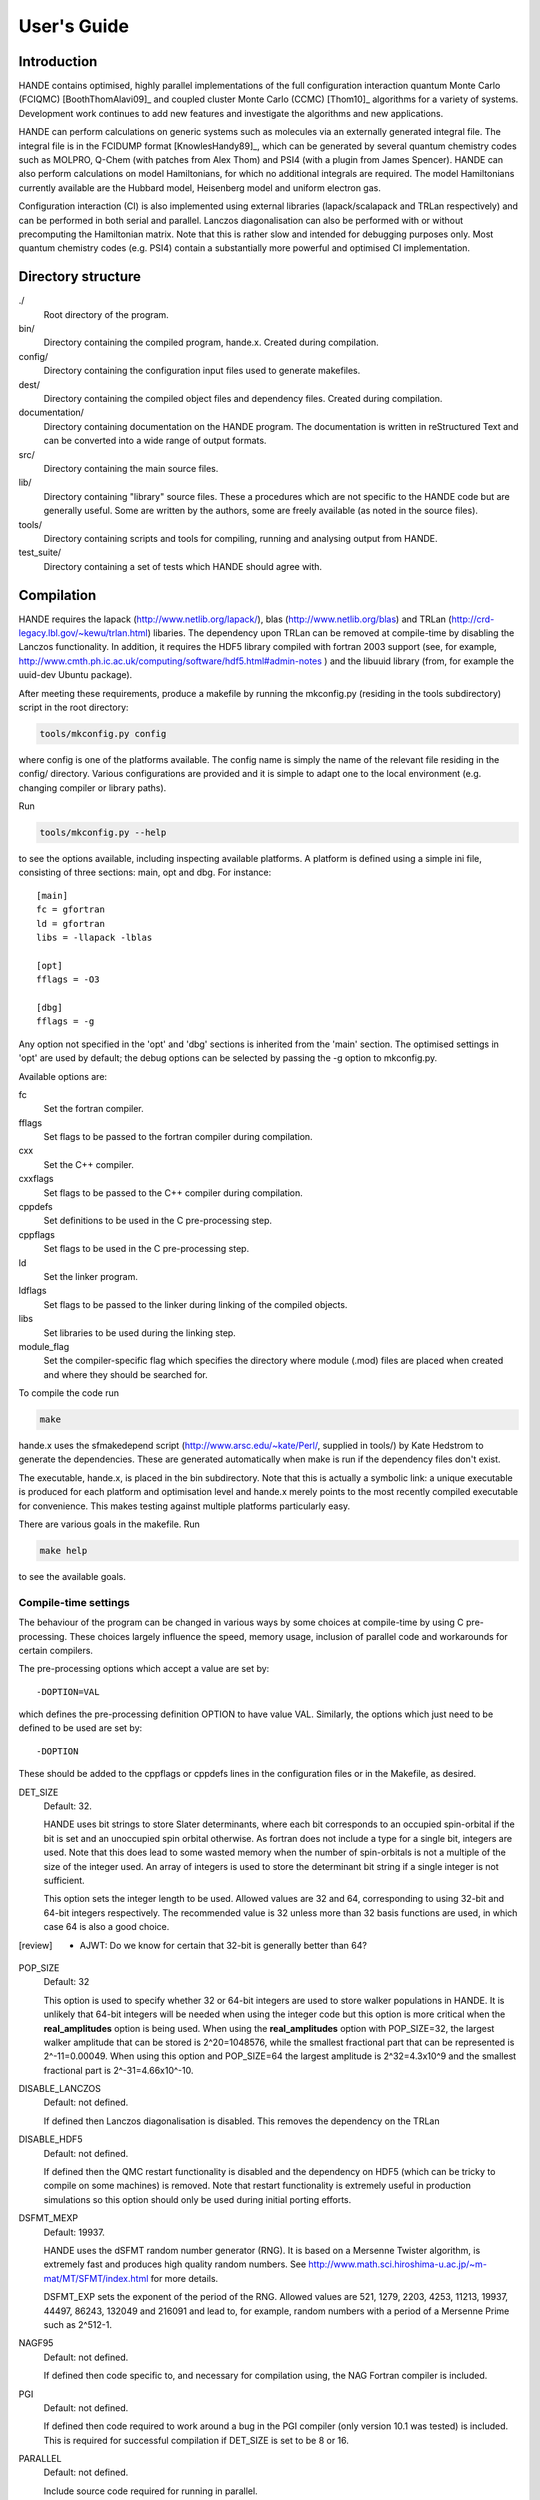 User's Guide
============

Introduction
------------

HANDE contains optimised, highly parallel implementations of the full configuration
interaction quantum Monte Carlo (FCIQMC) [BoothThomAlavi09]_ and coupled cluster
Monte Carlo (CCMC) [Thom10]_ algorithms for a variety of systems.  Development work
continues to add new features and investigate the algorithms and new applications.

HANDE can perform calculations on generic systems such as molecules via an externally
generated integral file. The integral file is in the FCIDUMP format
[KnowlesHandy89]_, which can be generated by several quantum chemistry codes such as
MOLPRO, Q-Chem (with patches from Alex Thom) and PSI4 (with a plugin from James
Spencer).  HANDE can also perform calculations on model Hamiltonians, for which no
additional integrals are required.  The model Hamiltonians currently available are the
Hubbard model, Heisenberg model and uniform electron gas.

Configuration interaction (CI) is also implemented using external libraries
(lapack/scalapack and TRLan respectively) and can be performed in both serial and
parallel.  Lanczos diagonalisation can also be performed with or without precomputing the
Hamiltonian matrix.  Note that this is rather slow and intended for debugging purposes
only.  Most quantum chemistry codes (e.g. PSI4) contain a substantially more powerful and
optimised CI implementation.

Directory structure
--------------------

./
    Root directory of the program.
bin/
  Directory containing the compiled program, hande.x.  Created during
  compilation.
config/
  Directory containing the configuration input files used to generate makefiles.
dest/
  Directory containing the compiled object files and dependency files.  Created
  during compilation.
documentation/
   Directory containing documentation on the HANDE program.  The
   documentation is written in reStructured Text and can be converted
   into a wide range of output formats.
src/
    Directory containing the main source files.
lib/
   Directory containing "library" source files.  These a procedures which are
   not specific to the HANDE code but are generally useful.  Some are written
   by the authors, some are freely available (as noted in the source files).
tools/
    Directory containing scripts and tools for compiling, running and analysing
    output from HANDE.
test_suite/
    Directory containing a set of tests which HANDE should agree with.

Compilation
-----------

HANDE requires the lapack (http://www.netlib.org/lapack/), blas
(http://www.netlib.org/blas) and TRLan
(http://crd-legacy.lbl.gov/~kewu/trlan.html) libaries.  The dependency upon TRLan
can be removed at compile-time by disabling the Lanczos functionality.
In addition, it requires the HDF5 library compiled with fortran 2003 support (see,
for example, http://www.cmth.ph.ic.ac.uk/computing/software/hdf5.html#admin-notes )
and the libuuid library (from, for example the uuid-dev Ubuntu package).


After meeting these requirements, produce a makefile by running the mkconfig.py
(residing in the tools subdirectory) script in the root directory:

.. code-block:: bash

    tools/mkconfig.py config

where config is one of the platforms available.  The config name is simply the
name of the relevant file residing in the config/ directory.  Various configurations
are provided and it is simple to adapt one to the local environment (e.g. changing
compiler or library paths).

Run

.. code-block:: bash

    tools/mkconfig.py --help

to see the options available, including inspecting available platforms.
A platform is defined using a simple ini file, consisting of three sections:
main, opt and dbg.  For instance::

    [main]
    fc = gfortran
    ld = gfortran
    libs = -llapack -lblas

    [opt]
    fflags = -O3

    [dbg]
    fflags = -g

Any option not specified in the 'opt' and 'dbg' sections is inherited from the
'main' section.  The optimised settings in 'opt' are used by default; the debug
options can be selected by passing the -g option to mkconfig.py.

Available options are:

fc
    Set the fortran compiler.
fflags
    Set flags to be passed to the fortran compiler during compilation.
cxx
    Set the C++ compiler.
cxxflags
    Set flags to be passed to the C++ compiler during compilation.
cppdefs
    Set definitions to be used in the C pre-processing step.
cppflags
    Set flags to be used in the C pre-processing step.
ld
    Set the linker program.
ldflags
    Set flags to be passed to the linker during linking of the compiled objects.
libs
    Set libraries to be used during the linking step.
module_flag
    Set the compiler-specific flag which specifies the directory where module
    (.mod) files are placed when created and where they should be searched for.

To compile the code run 

.. code-block:: bash

    make
    
hande.x uses the sfmakedepend script (http://www.arsc.edu/~kate/Perl/,
supplied in tools/) by Kate Hedstrom to generate the dependencies.  These are
generated automatically when make is run if the dependency files don't exist.

The executable, hande.x, is placed in the bin subdirectory.  Note that this is
actually a symbolic link: a unique executable is produced for each platform and
optimisation level and hande.x merely points to the most recently compiled executable
for convenience.  This makes testing against multiple platforms particularly easy.

There are various goals in the makefile.  Run

.. code-block:: bash

    make help

to see the available goals.

Compile-time settings
^^^^^^^^^^^^^^^^^^^^^

The behaviour of the program can be changed in various ways by some choices at
compile-time by using C pre-processing.  These choices largely influence the
speed, memory usage, inclusion of parallel code and workarounds for certain
compilers.

The pre-processing options which accept a value are set by::

    -DOPTION=VAL

which defines the pre-processing definition OPTION to have value VAL.
Similarly, the options which just need to be defined to be used are set by::

    -DOPTION

These should be added to the cppflags or cppdefs lines in the configuration
files or in the Makefile, as desired.

DET_SIZE
    Default: 32.

    HANDE uses bit strings to store Slater determinants, where each bit
    corresponds to an occupied spin-orbital if the bit is set and an unoccupied
    spin orbital otherwise.  As fortran does not include a type for a single
    bit, integers are used.  Note that this does lead to some wasted memory when
    the number of spin-orbitals is not a multiple of the size of the integer used.
    An array of integers is used to store the determinant bit string if
    a single integer is not sufficient.

    This option sets the integer length to be used.  Allowed values are 32 and
    64, corresponding to using 32-bit and 64-bit integers respectively.  The
    recommended value is 32 unless more than 32 basis functions are used, in
    which case 64 is also a good choice.
.. [review] - AJWT: Do we know for certain that 32-bit is generally better than 64?   
POP_SIZE
    Default: 32

    This option is used to specify whether 32 or 64-bit integers are used to
    store walker populations in HANDE. It is unlikely that 64-bit integers will
    be needed when using the integer code but this option is more critical
    when the **real_amplitudes** option is being used. When using the
    **real_amplitudes** option with POP_SIZE=32, the largest walker amplitude
    that can be stored is 2^20=1048576, while the smallest fractional part that
    can be represented is 2^-11=0.00049. When using this option and POP_SIZE=64
    the largest amplitude is 2^32=4.3x10^9 and the smallest fractional part
    is 2^-31=4.66x10^-10.
DISABLE_LANCZOS
    Default: not defined.

    If defined then Lanczos diagonalisation is disabled.  This removes the dependency on the TRLan
DISABLE_HDF5
    Default: not defined.

    If defined then the QMC restart functionality is disabled and the dependency on HDF5
    (which can be tricky to compile on some machines) is removed.  Note that restart
    functionality is extremely useful in production simulations so this option should
    only be used during initial porting efforts.
DSFMT_MEXP 
    Default: 19937.

    HANDE uses the dSFMT random number generator (RNG).  It is based on
    a Mersenne Twister algorithm, is extremely fast and produces high quality
    random numbers.  See http://www.math.sci.hiroshima-u.ac.jp/~m-mat/MT/SFMT/index.html 
    for more details. 

    DSFMT_EXP sets the exponent of the period of the RNG.  Allowed values are
    521, 1279, 2203, 4253, 11213, 19937, 44497, 86243,
    132049 and 216091 and lead to, for example, random numbers with a period of
    a Mersenne Prime such as 2^512-1.
NAGF95  
    Default: not defined.

    If defined then code specific to, and necessary for compilation using, the
    NAG Fortran compiler is included.
PGI  
    Default: not defined.

    If defined then code required to work around a bug in the PGI compiler (only 
    version 10.1 was tested) is included.  This is required for successful
    compilation if DET_SIZE is set to be 8 or 16.
PARALLEL  
    Default: not defined.

    Include source code required for running in parallel.
SINGLE_PRECISION  
    Default: not defined.

    Set the precision (where possible) to be single precision.  The default is
    double precision.  This is faster, but (of course) can change results
    significantly.  Use with care.

Usage
-----

.. code-block:: bash

    hande.x [input_filename]

If no input filename is provided then the input options are read from STDIN.
Note that this feature is not guaranteed to work when run in parallel!

Output is sent to STDOUT and can be redirected as desired.

hande.x only performs i/o operations on the root processor when run on
multiple processors.

Running tests
-------------

The tests are run using the ``testcode`` package (https://github.com/jsspencer/testcode).  testcode can be run from the test_suite subdirectory:

.. code-block:: bash

    testcode.py

Note that the default set of tests are serial only.  The entire test suite is
run every night using buildbot (http://www.cmth.ph.ic.ac.uk/buildbot/hande/).

Selected data from the HANDE output is compared to known 'good' results
('benchmarks').  The python script which extracts this data uses the pandas
module and, unfortunately, importing pandas is actually the time-consuming step
in the data analysis.  To help alleviate this, the data extraction script, can
be run in a server-client mode.  The server can be launched using:

.. code-block:: bash

    tools/tests/extract_test_data.py --socket &

If a server (on the default port) is running, the data extraction script used
by testcode will automatically use it, greatly speeding up the data analysis
step.

testcode is quite flexible and it's easy to run subsets of tests, check against
different benchmarks, compare previously run tests, run tests concurrently for
speed, etc.  Please see the testcode documentation for more details.

.. note::

    For algorithmic reasons, certain compilation options (principally POP_SIZE
    and DET_SIZE and processor/thread count) result in different Markov chains
    and hence different exact results (but same results on average).  The tests
    should therefore be run using the same compilatition options and the same
    parallel distribution as was used for the benchmarks.  The latter for MPI
    parallelisation is done automatically by testcode.  Separate tests exist
    for both POP_SIZE=32 and POP_SIZE=64.

    Currently there are no QMC tests suitable for OpenMP parallelisation due to
    difficulties with making the scheduler behave deterministically without
    affecting performance of production simulations.

Analysing FCIQMC and iFCIQMC calculations
-----------------------------------------

FCIQMC and iFCIQMC calculations print out data from a block of iterations (a
'report loop'), the length of which is controlled by the **mc_cycles** input
option.  Care should be taken analysing this data and, in particular, producing
accurate estimates of the errors in the means of the energy estimators.

Users are encouraged to read the notes in
documentation/theory/projected_energy/proje.tex.  As the psip distribution at
one iteration is not independent from the distribution at the previous
iteration, the energy at each iteration is not independent.  This correlation in
the data needs to be taken into account when estimating standard errors.
A simple and effective way of doing this is to use a blocking analysis
[FlyvbjergPetersen89]_.

Each report loop prints out the following data:

iterations
    The number of completed iterations.
Instant shift
    The value of the shift (growth estimator, in DMC language) based upon the
    current psip distribution.
Av. shift
    The running average of the shift.  This is accumulated from the first
    iteration that the shift is allowed to vary within the current calculation
    (i.e. it is not preserved when a calculation is restarted).  As such, it
    does not exclude an equilibration period and is not always a good estimate
    of the true mean as a result.  
\sum H_0j Nj
    The numerator of the projected energy summed over the iterations in the
    report loop; the sum over the determinants connected to the reference
    determinant multiplied by the psip population on the determinant, in term
    summed over iterations in the report loop.
Av. Proj. E
    The running average of the projected energy.  This is accumulated from the 
    start of the current calculation (i.e. it is not preserved when
    a calculation is restarted).  As such, it does not exclude an
    equilibration period and is not always a good estimate of the true mean as
    a result.

    Note that the numerator and denominator are accumulated separately and the
    ratio printed out to avoid a bias caused by the ratio of means being
    different from the mean of a ratio.
# D0
    The denominator of the projected energy summed over the iterations in the
    report loop; the psip population on the reference determinant summed over
    the iterations in the report loop.
# particles
    The total psip population at the end of the report loop.
R_spawn
    The average rate of spawning for each iteration in the report loop; the
    fraction of spawning attempts which were successful.
time
    The average time each iteration took between report loops.

Note that no data is lost when quantities are summed over report loops, as the
correlation length in the data is substantially longer than the length of the
report loop (typically 20 iterations).

The running averages of the shift and projected energy can be reset using the
**zero_means** option with :ref:`FCIQMC.COMM`.  However, it should be
emphasised that the best estimates of the energy and associated standard error
are obtained via re-blocking the data as a post-processing step.  Often the
averaged values printed out are only adequate for (at best) monitoring
convergence and stability.  The reblock_hande.py script (in the tools subdirectory)
does this.  Run

.. code-block:: bash

    reblock_hande.py --help

to see the available options.  Estimates for the shift and projected energy are
typically obtained using

.. code-block:: bash

    reblock_hande.py --start N out

respectively, where N is the iteration from which data should be blocked (i.e.
after the calculation has equilibrated) and out is the file to which the
calculation output was saved.

Note that reblock_hande.py can accept multiple output files for the case when
a calculation is restarted.  More complicated analysis can be performed in python by
using the pyhande library (which reblock_hande is a simple wrapper around).

Input options
-------------

Input options are case insensitive and can be given in any order.  A new line
is required for each keyword.  Keywords are given in **bold** text.  Items
following a keyword that are in *italics* are given as input values to that
keyword.  Optional arguments are enclosed in square brackets.

With the exception of the **lattice** keyword, all values associated with
a specific keyword should appear on the same line as that keyword.

Items enclosed in parentheses are treated as comments.  All input options are
echoed in the output and so comments allow for notes on the calculation to be
made in the input which are then automatically included in the output.

The current input options allow the formulation of the Hubbard model, the
system parameters and the nature of the calculation to be given.

System type
^^^^^^^^^^^

These options select the type of system to use.

**hubbard_k**
    Default system type.

    Use the momentum space formulation of the Hubbard model.  Slater
    determinants are formed in the basis of Bloch functions :math:`\psi_k`:

    .. math::

        \psi_k(r) = e^{ik.r} \sum_i \phi_i(r)

    where :math:`\phi_i(r)` is the basis function centred on site :math:`i`.
**hubbard_momentum**
    Synonym for **hubbard_k**. 
**hubbard_real**
    Use the real space formulation of the Hubbard model.  Slater determinants
    are formed from the basis functions, :math:`\phi_i`, which are each centred
    on a lattice site.  Periodic boundary conditions are imposed through the
    kinetic 'hopping' term in the Hamiltonian.
**heisenberg**
    Run the Heisenberg model.
    This is for a lattice of spin 1/2 particles with or without periodic
    boundary conditions imposed. The model definition in HANDE is

    .. math::

        \hat{H} = -J \sum_{\langle i,j \rangle} \hat{\boldsymbol{S}}_i \cdot \hat{\boldsymbol{S}}_j

    It is also possible to add a magnetic field term,

    .. math::

        \hat{H} = -J \sum_{\langle i,j \rangle} \hat{\boldsymbol{S}}_i \cdot \hat{\boldsymbol{S}}_j - h_z \sum_i \hat{S}_{iz},

    or a staggered magnetic field term,

    .. math::

        \hat{H} = -J \sum_{\langle i,j \rangle} \hat{\boldsymbol{S}}_i \cdot \hat{\boldsymbol{S}}_j - h_z' \sum_i \hat{S}_{iz}^{\xi},

    where :math:`h_z` and :math:`h_z'` denote the magnetic field strength and
    staggered magnetic field strength, respectively, and :math:`\xi`
    is equal to +1 for sites on sublattice 1 and is equal to -1 for sites on
    sublattice 2. :math:`h_z` and :math:`h_z'` are set using the
    **magnetic_field** and **staggered_magnetic_field** options.
    
    Warning: for efficiency reasons it is assumed that the smallest dimension
    lattice vector is greater than 2 if periodic boundary conditions are used.
**ueg**
    Perform calculation on the uniform electron gas.

    .. note::

        Currently only exact diagonalisation methods are implemented for the UEG.
        QMC methods require excitation generators to be written.

System
^^^^^^

These options describe the system which is to be investigated.

**electrons** *nel*
    Integer.

    Required for systems other than the Heisenberg model.

    Set the number of electrons in the system to be *nel*.
**lattice** *lattice vectors*
    Integer matrix.

    Required.

    Set the lattice vectors (and as a result the dimensionality) of the system.
    The lines immediately after **lattice** are assumed to be the :math:`n
    \times n` matrix containing the lattice vectors of the crystal cell (i.e.
    one lattice vector per line).  1D, 2D and 3D systems can be specified using
    vectors of the appropriate dimensionality.

    
**nel** *nel*
    Synonym for **electrons**.
**T** *t*
    Real.

    Default: 1.

    Set the kinetic term in the Hubbard Hamiltonian to be *t*, i.e. the kinetic operator (in a local/real-space orbital basis) is:

    .. math::

        \hat{T} = -t \sum_{i,j,\sigma} a_{i\sigma}^{\dag} a_{j\sigma}.

**U** *U*
    Real.

    Default: 1.

    Set the Coulomb term in the Hubbard Hamiltonian to be *U*, i.e. the Coulomb operator (in a local/real-space orbital basis) is:

    .. math::

        \hat{U} = U \sum_i n_{i\uparrow} n_{i\downarrow}.

**J** *J*
    Real.
    
    Default: 1.
    
    Set the coupling constant for the Heisenberg model, as defined by

    .. math::

        \hat{H} = -J \sum_{\langle i,j \rangle} \hat{\boldsymbol{S}}_i \cdot \hat{\boldsymbol{S}}_j

**magnetic_field** *h_z*
    Real.
    
    Default: 0.
    
    Set the uniform external field for the Heisenberg model. The z direction is
    defined to be in the same direction as the external field. The spins in the
    basis functions point in this direction.

    The Hamiltonian for the simulation will be

    .. math::

        \hat{H} = -J \sum_{\langle i,j \rangle} \hat{\boldsymbol{S}}_i \cdot \hat{\boldsymbol{S}}_j - h_z \sum_i \hat{S}_{iz},

    where :math:`h_z` is equal to *h_z*.
**staggered_magnetic_field** *hs_z*
    Real.

    Default: 0.

    Set a staggered magnetic field for the Heisenberg model.

    The Hamiltonian for the simulation will be

    .. math::

        \hat{H} = -J \sum_{\langle i,j \rangle} \hat{\boldsymbol{S}}_i \cdot \hat{\boldsymbol{S}}_j - h_z' \sum_i \hat{S}_{iz}^{\xi},

    where :math:`h_z'` is equal to *hs_z* and where :math:`\xi` is equal to +1 for
    sites on sublattice 1 and is equal to -1 for sites on sublattice 2.

    Only valid for bipartite lattices.  Currently only one of **magnetic_field**
    and **staggered_magnetic_field** can be non-zero.
**twist** *t1 [t2 [t3]]*
    Real.

    Default: 0.0.

    Apply a twist to the wavevector grid.  The twist is an *ndim*-dimensional
    vector in units of :math:`2\pi`.  The twist angle should be within the
    first Brillouin zone, and hence the components should be between -0.5 and
    +0.5.

    Applicable only in the momentum space formulation of the Hubbard model.

**finite_cluster**
    The default behaviour for hande.x is to work on an infinite lattice
    contructed out of repeating the user-specified unit cell. If finite_cluster
    is specified then Hubbard will only work on the single unit cell and *not*
    the periodic continuation which would give us a lattice.

    Applicable only in the real-space formulation of the Hubbard model and
    Heisenberg model, otherwise the user is notified and the keyword is
    ignored.
**separate_strings**
    Use separate bit strings to represent the alpha and beta spin-orbitals in
    a given Slater determinant.  The default behaviour is for the alpha and beta
    orbitals to be interleaved in the bit string.  This option should not
    change the FCI result, but might improve the efficiency of the FCIQMC
    algorithm.

    Applicable only in the real-space formulation of the Hubbard model,
    otherwise the user is notified and the keyword is ignored.
    
**triangular_lattice**
    When using a rectangular lattice, this option will add extra bonds to the
    lattice so that, in terms of the connectivity of the various sites, the
    lattice will be identical to a triangular lattice. It will have the same
    smallest energy eigenvalue as the equivalent the triangular lattice.
    
    Periodic boundary conditions may only be applied to bipartite lattices.

UEG Systems
^^^^^^^^^^^

These options are only relevant for calculations on the uniform electron gas.

**2D**
    Perform calculation on the 2D UEG.
**3D**
    Perform calculation on the 3D UEG.
**density** *rs*
    Real.

    Default: 1.

    Set the density, :math:`r_s`, of the UEG to be *rs*.
**ecutoff** *emax*
    Real.

    Default: 3.

    Set the maximum kinetic energy of the orbitals included in the basis set.

    Note that this is in scaled units of :math:`(2\pi/L)^2`, where :math:`L` is the
    dimension of simulation cell defined by *nel* and *rs* and is compared to
    the kinetic energy of each plane-wave without the twist angle included.  In
    this way **ecutoff** can be kept constant when **twist** is varied and the
    basis set used will remain consistent.
**rs** *rs*
    Synonym for **density**.

Algorithm options
^^^^^^^^^^^^^^^^^

The following are modes which can be used on top of some of the calculation
types below. They are turned off by default.

**real_amplitudes**
    Allow walker amplitudes to have a non-zero fractional part.

    This will often significantly reduce the stochastic noise in the various
    Monte Carlo estimates. One should consider setting the pre-processor option
    POP_SIZE=64 when using this option as this allows a greater range of
    amplitudes to be encoded.

    This option is only implemented with the **fciqmc** and **dmqmc** options
    currently.
**spawn_cutoff** *cutoff*
    Real.

    Default when using **real_amplitudes**: 0.01.
    Default otherwise: 0.0.

    Set the minimum absolute value for the amplitude of a spawning event. If a
    smaller spawn occurs then its amplitude will probabilistically be rounded up
    to *cutoff* or down to zero in an unbiased manner.

    This parameter is relevant when using the **real_amplitudes** option. When
    not using the **real_amplitudes** option, all spawning occurs in multiples
    of 1.
**semi_stoch_high_pop** *space_size*
    Perform a semi-stochastic calculation. The deterministic space is created
    by choosing the *space_size* most populated determinants in the simulation.
    If there are less than *space_size* determinants in the simulation then all
    determinants will be used in the deterministic space.

    If the **semi_stoch_iteration** option is used then this option will use
    the walker configuration at the specified iteration, else the deterministic
    space will be created using the determinants present before the start of
    the first iteration. Therefore, one should only use this option in
    conjuction with the **restart** option or with the **semi_stoch_iteration**
    option.

    This option is only implemented with the **fciqmc** method.

    If this option is used then the **real_amplitudes** option will be turned on
    automatically.
**semi_stoch_iteration** *iter*
    Turn the semi-stochastic algorithm on at iteration number *iter*.

Calculation type
^^^^^^^^^^^^^^^^

The following options select which kind of calculation(s) are performed on the
chosen system.  If no calculation type is given, then only the calculation
initialisation (mainly the enumeration of the basis) is performed.

Note that multiple calculations can be specified within a single input, but are performed in a set order.  Specifying **fciqmc** and **ifciqmc** is unlikely to work though!

**exact**
    Perform a full diagonalisation of the Hamiltonian matrix.
**fci**
    Synonym for **exact**.
**simple_fciqmc**
    Perform an FCIQMC calculation using an extremely simple (but wasteful, in
    terms of CPU and memory resources) algorithm.  This should be used for testing only.
**fciqmc**
    Perform an FCIQMC calculation [BoothThomAlavi09]_.
**dmqmc**
    Perform a Density Matrix Quantum Monte Carlo (DMQMC) calculation.
**ifciqmc**
    Perform an initiator-FCIQMC calculation [ClelandBoothAlavi10]_.
**ct_fciqmc**
    Perform a continuous-time FCIQMC calculation.
**lanczos**
    Perform a Lanczos diagonalisation of the Hamiltonian matrix.
**lanczos_direct**
    Perform a Lanczos diagonalisation of the Hamiltonian matrix but calculate
    the required Hamiltonian matrix elements on the fly rather than
    pre-computing the entire Hamiltonian matrix (as is done with **lanczos**).
    This is slower but requires much less memory.  This is currently only
    implemented in serial.
**estimate_hilbert_space** *ncycles*
    Integer.

    Estimate the size of the Hilbert space within the desired symmetry block of
    the Hamiltonian by performing *ncycles* cycles of a Monte Carlo algorithm.
    The overall spin must be set using **ms**.  Currently symmetry is only
    available for the momentum formulation of the Hubbard model.  The symmetry block
    can be selected by specifying a reference determinant.
**folded_spectrum**
    Perform a folded spectrum (FSFCIQMC) calculation. This involves mapping the
    Hamiltonian :math:`H \rightarrow (H-\varepsilon)^2`. This will compute the excited
    state closest to :math:`\varepsilon`.

    For the real space formulation of the Hubbard model and the Heisenberg
    model, the exact size of the space (at least to the first 8 significant
    figures) is found by simple combinatorics.

Calculation options: symmetry options
^^^^^^^^^^^^^^^^^^^^^^^^^^^^^^^^^^^^^

FCI calculations consider the full Hamiltonian matrix.  This is automatically
constructed in a block diagonal form via the use of symmetry, allowing for the
Hamiltonian matrix to be considered a block at a time.  This results in
a substantial reduction in CPU and memory demands.  The default behaviour is to
diagonalise all blocks of the Hamiltonian matrix but this can be controlled by
the following options.

In contrast, an FCIQMC calculation can only consider a single block of the
Hamiltonian matrix.  The spin polarisation must be specified and the symmetry
of the determinant is currently hard-coded.

**ms** *ms*
    Integer.

    Diagonalise only blocks containing determinants with the specified value of Ms,
    in units of electron spin (i.e. 1/2).
    
    For the Heisenberg model, ms is applied in a similar manner. Here, each site is
    either spin up or spin down, so ms = #spins_up - #spins_down, the total spin
    in the block considered.
**symmetry** *isym*
    Integer.
    
    This does not apply to the Heisenberg model

    For the momentum space formulation:  Diagonalise only blocks
    containing determinants of the same symmetry as the specified symmetry
    block *isym*.  *isym* refers to a wavevector label (as given in the
    output).  To see the symmetry labels for a specific crystal cell, run the
    calculation without any calculation type specified.  The :math:`\Gamma`
    wavevector is always given by *isym*:math:`=1` if *t* is positive and by
    the number of sites in the cell if *t* is negative.

    For point group symmetries in molecular systems:
        This specifies the symmetry of the wavefunction, and is zero-based,
    with 0 being the totally symmetric irrep.  The other symmetries correspond
    to those from the FCIDUMP (after subtracting 1 from the index).

    If the FCIDUMP contains Lz symmetry, this is also used, but cannot currently
    be specified, so the Lz=0 sector is chosen by default.
**sym** *isym*
    Synonym for **symmetry**.

**lz**
    Specify if Lz symmetry is to be used.  Currently can only look at the Lz=0 block.
    For more information see the **Lz Symmetry** section.
Calculation options: diagonalisation options
^^^^^^^^^^^^^^^^^^^^^^^^^^^^^^^^^^^^^^^^^^^^

These options are only valid when a diagonalisation (either full or Lanczos)
calculation is performed.  The eigenvectors are only calculated if required (i.e.
**print_fci_wfn** or **analyse_fci_wfn** is positive), as doing so is much slower.

**print_fci_wfn** *nwfn* *wfn_file*
    Optional integer, default: -1.  Optional string, default: FCI_WFN.

    Print out the first *nwfn* FCI wavefunctions from each spin and symmetry block.
    If nwfn is negative (default) then all wavefunctions are printed out.  The
    wavefunctions are printed to *wfn_file* (defaults to FCI_WFN).
**analyse_fci_wfn** *nwfn*
    Optional integer, default: -1.

    Calculate properties of the first *nwfn* FCI wavefunctions from each spin and
    symmetry block.  If nwfn is negative (default) then all wavefunctions are
    analysed.  This is slow, and uses a very simple algorithm.  It is only
    designed for debugging purposes.  The properties evaluated depend upon the system
    and are liable to change without warning.

Calculation options: Lanczos options
^^^^^^^^^^^^^^^^^^^^^^^^^^^^^^^^^^^^

These options are only valid when a Lanczos diagonalisation calculation is
performed.

**lanczos_basis** *nbasis*
    Integer.

    Default: 40.

    Set the number of Lanczos vectors to be used.  This determines the main
    memory requirements of the Lanczos routine.  The size of the basis can have
    an impact on the performance of the Lanczos diagonalisation and which
    excited eigensolutions are found.  See the TRLan documentation,
    http://crd.lbl.gov/~kewu/ps/trlan\_.html, for more details.
**lanczos_solutions** *nsolns*
    Integer.

    Default: 5.  

    Set the number of eigenvalues (and eigenvectors, if required) to be found
    via Lanczos diagonlisation.  The Hamiltonian matrix is constructed in block
    diagonal form using spin and crystal momentum conservation rules.  nsolns
    is the number of solutions found per block.
**lanczos_solns** *nsolns*
    Synonym for **lanczos_solutions**.

Calculation options: FCIQMC options
^^^^^^^^^^^^^^^^^^^^^^^^^^^^^^^^^^^

The following options are valid for FCIQMC calculations.

**mc_cycles** *mc_cycles*
    Integer.

    Number of Monte Carlo cycles to perform per "report loop".

    Note that *mc_cycles* is set to be 1 for the continuous time algorithm.
**nreports** *nreports*
    Integer.

    Number of "report loops" to perform.  Each report loop consists of 
    *mc_cycles* cycles of the FCIQMC algorithm followed by updating the shift
    and output of information on the current state of the walker populations, in
    particular the instantaneous energy estimators.

    If *nreports* is set to be a negative number, then the FCIQMC algorithm
    will effectively loop indefinitely (strictly speaking: *nreports* is set to
    the largest possible number that can be held in the standard integer type).
    In such cases calculations should be cleanly exited using the
    :ref:`FCIQMC.COMM` functionality.

    The total number of Monte Carlo cycles performed in an FCIQMC calculation
    is *nreports* x *mc_cycles*.
**seed** *seed*
    Integer.

    Default: random value based upon a hash of the time and (if available) the
    universally unique identifier (UUID) of the calculation.

    Set the seed used to initialise the dSFMT random number generator.
    In parallel the seed on each processor is *seed* + iproc, where iproc is
    the processor index (as supplied by MPI) and ranges from 0 to nprocs-1.
**tau** *tau*
    Real.

    Set the timestep to be used.  Each Monte Carlo cycle amounts to propagating
    the walker population by the *tau* in units of imaginary time.

    A small timestep causes the walker population to evolve very slowly.  Too
    large a timestep, on the other hand, leads to a rapid particle growth which
    takes a long time to stabilise, even once the shift begins to vary, and
    coarse population dynamics.
**tau_search**
    Update the **tau** automatically by scaling it by 0.95 if a bloom event is
    detected.  A bloom event is defined as one which spawns more than three
    particles in a single spawning event in FCIQMC and one which spawns more than 5% of
    the total current population in a single spawning event in CCMC.

    .. note::

        This is an experimental option and feedback on required flexibility or
        alternative approaches is most welcome.

        **tau_search** is currently ignored in DMQMC calculations.

**initial_shift** *initial_shift*
    Real.

    Default: 0.

    Set the value of the shift to use during the period before the shift is
    allowed to vary.  Positive values lead to faster growth in the number of
    walkers due to cloning.  Using too large a value can lead to poor sampling
    as large numbers of walkers reside on the same small number of determinants
    rather than diffusing appropriately through the determinant space.
**vary_shift_from** **proje** | *shift* 
    String or real.

    Default: off.

    Set the shift to be either the instantaneous projected energy or the value
    specified by *shift* when *varyshift_target* is reached.  Most calculations
    start with setting the shift to be 0; by instantly setting the shift to
    a value closer to the true ground state, the simulation can stabilise the
    total walker population substantially faster.

    Note that the last option out of **initial_shift** or **vary_shift_from**
    *shift* is used.  Only use both options if you know what you're doing.

    There is no guarantee that the instantaneous projected energy is a good
    estimate of the ground state (particularly in the real-space formulation of
    the Hubbard model), but it is likely to be closer to it than the default
    shift value of 0.
**varyshift_target** *varyshift_target*
    Long integer.

    Default: 10000.

    Set the target number of particles to be reached before the shift is
    allowed to vary.  This is only checked at the end of each report loop.
**shift_damping** *xi*
    Real.

    Default: 0.05.

    Once the *varyshift_target* has been reached, the shift is updated according to:

    .. math::

        S(\beta) = S(\beta-A\tau) - \frac{\xi}{A\tau} log\left( \frac{N_w(\tau)} {N_w(\beta-A\tau)} \right)

    where :math:`\beta` is the current imaginary time, :math:`A\tau` is the
    amount of imaginary time between shift updates, :math:`N_w` is the number of
    walkers at the given time and :math:`\xi` is a damping factor to prevent
    wild fluctuations in the population dynamics and can be set using the
    **shift_damping** keyword.
**reference_det** *electron_1 electron_2 ... electron_nel*
    Integer list.

    Default: Momentum-space formulation of the Hubbard model
    Uses the Hartree--Fock determinant (ie that formed from occupying the
    nalpha and nbeta spin-orbitals with the lowest kinetic energy); 
    Default: Real-space formulation of the Hubbard model
    Attempt to minimise the number of doubly-occupied sites.  
    Note that this is not guaranteed (especially in the
    real-space formulation) to give a reference determinant which is close to
    the ground state.  Further, the default ignores any value of
    the symmetry as defined by the **sym** input option.
    
    Default: Heisenberg model
    For ferromagnetic cases (J>0) the default will attempt to group the up
    spins together, which often will result in the best reference determinant.
    For antiferromagnetic cases, first it will attempt to choose sites
    which do not neighbour each other. Then, if more spins are required
    it will choose the remaining spins in order of site label.
    This will usually give a good reference determinant, but it is not guaranteed
    always. For bipartite lattices however, the antiferromagnetic determinant 
    chosen should be the best one possible.
    
    Set the reference determinant to occupy the specified spin-orbitals.
    The index of each spin-orbital is printed out in the basis functions
    section of the output.  This will be overridden by a restart file and
    in a simple_fciqmc calculation, where the determinant with the lowest
    energy is set to the reference determinant.
    
    For the Heisenberg model, the electron positions will actually represent the
    positions on the lattice of the up spins in the reference basis vector.
    (Note that the number of up spins is deduced from the ms value specified and the
    total number of sites).
**init_pop** *pop*
    Integer.

    Default: 10.

    Set the initial walker population on the reference determinant.  This will
    be overridden by a restart file.

    For DMQMC calculations this option sets the number of psips which will
    be randomly distributed along the diagonal at the start of each beta loop.
**cluster_multispawn_threshold** *thresh*
    real.
    
    Default: huge  (i.e. off).

    When selecting clusters the generations probabilities can vary over orders of
    magnitude.  If after having selected the cluster, the value of
    cluster%amplitude/cluster%pselect
    is greater than *thresh*, then the number of spawning attempts from that cluster,
    nspawn_attempts, will be set to the smallest number such that
    cluster%amplitude/(cluster%pselect*nspawn_attempts) is less than *thresh*.
    The overall effect will be to reduce population blooms which raise plateau heights.
    The lower this number is the slower a calculation will be, though a larger tau might
    be able to be used.
    To enable, set to a number such as 0.1.
    NB the probability that the spawning is successful is still also dependent on 
    tau*(the spawning matrix element)/(the probability of generating the spawning excitation),
    and so estimates of these might be able to be used to set sensible values of *thresh*.

**init_spin_inverse_reference_det**
    Default: false.

    In addition to initialsing the reference determinant with an initial
    population, initialise the spin-inversed determinant (if different) with
    the same population.  This will be overridden by a restart file.
**select_reference_det** [*N* [*pop_fac*]]
    Default: off, 20 and 1.5.

    Set the reference determinant to be the determinant with the largest
    population every *N* cycles if that population is greater than the
    population on the current reference determinant by a factor larger than
    *pop_fac*.  *pop_fac* should be greater than 1 to avoid repeated switching
    between degenerate determinants.  This is useful (particularly in
    folded-spectrum calculations) if the best reference determinant is not
    known beforehand. 

    .. warning::

        Care must be taken with averaging quantities when using this option.
        In particular, one should only average the projected estimator over
        imaginary time during which the reference determinant is constant.

**walker_length** *walker_length* [**MB**]
    Integer.

    Size of walker array.  This is allocated at the start of the calculation
    and is used to store the population of walkers on determinants with
    a non-zero population and the associated energy of the determinant.

    If **MB** is specified, then the walker_length is given in terms of MB per
    core rather than number of elements per core in each array
    associated with the parent walkers.

    Care: this needs to be large enough to hold the number of unique
    determinants with a non-zero population of walkers in the simulation.  The
    code does not currently check whether this size is exceeded and so setting
    **walker_length** to be too small can lead to memory problems and
    segmentation faults.  For large calculations this should be substantial
    smaller than the full size of determinant space.

    Not valid for simple_fciqmc calculations, where the population of walkers
    on each determinant is stored.
**spawned_walker_length** *spawned_walker_length* [**MB**]
    Integer.

    Size of the spawned walker array.  This is allocated at the start of the
    calculation and is used to store the population of spawned walkers on child
    determinants.

    If **MB** is specified, then the spawned_walker_length is given in terms of
    MB per core rather than number of elements per core in each array
    associated with the spawned walkers.

    Care: this needs to be large enough to store all the particles which are spawned
    during a Monte Carlo cycle and so needs to be a reasonable fraction of the 
    targeted number of total number of walkers.  The code does not currently
    check whether this size is exceeded and so setting
    **spawned_walker_length** to be too small can lead to memory problems and
    segmentation faults.

    Not valid for simple_fciqmc calculations, where the population of spawned
    walkers on each determinant is stored.
**no_renorm**
    Default: off.

    Generate (and then reject) excitations which involve exciting an electron
    into a spin-orbital which is already occupied.  Whilst this is wasteful, it
    avoids having to renormalise the excitation generation probabilities, which
    can be expensive for large systems.
**dump_restart** [**shift**]  [*id*]
    Optional integer.

    Write out information required for restarting an FCIQMC calculation to
    a file called HANDE.RS.x.py, where x is *id* if *id* is given and y is 
    the processor rank. If x is not given, it is chosen to be the smallest 
    integer possible such that HANDE.RS.x.py does not exist in the calculation 
    directory.

    If **shift** is specified, then the restart information is dumped out before
    the shift turns on. Both dump_restart and dump_restart shift may be specified
    in the input file but the optional *id* (if specified) for both must be different.

    Restarting a parallel run with a different number of processors is not 
    currently supported.

    Warning: these files can become very large, so care should be taken when
    not re-using the same filenames.
**dump_restart_every** *nreport*
    Integer.  Default: off.

    Write out a restart file every *nreport* report cycles.

    .. warning::

         Unless **dump_restart** is specified with a file id, this will create
         a new restart file every *nreport* report cycles.  The disk space used
         with this option can therefore be very large.  Small values of
         *nreport* should only be used for diagnostic purposes and not in
         production calculations on large systems.

         Furthermore, writing to (for instance) a network disk will degrade performance
         substantially.

**ascii_format_out**
    The default format for restart files is binary, as for the most part the files
    are meant purely for reading by Hubbard, and having the file in human-readable
    ASCII format is both wasteful of space and unnecessary. 

    If the **ascii_format_out** keyword is specified, however, this overrides the default
    and the restart file is written out in ASCII. Beware; these files can become
    very large.
**ascii_format_in**
    Similar behaviour to **ascii_format_out** except that this one specifies that the restart
    file to be read (specified with the **restart** keyword) is in non-standard ASCII format
    as opposed to binary format.
**ascii_format**
    An Alias for both **ascii_format_in** and **ascii_format_out**
**restart** [*id*]
    Optional integer.

    Restart an FCIQMC calculation using a previous restart file, HANDE.RS.x.py,
    where x is a non-negative integer and y is the processor rank.  If *id* is 
    given, x is set to *id*; otherwise x is chosen to be the largest integer 
    such that HANDE.RS.x.py exists and HANDE.RS.x+1.py does not.

    The restart file does not contain system information such as the U and
    T parameter, lattice vectors, number of electrons or if the walker
    population were evolved using standard FCIQMC or initiator-FCIQMC. Thus it
    is important use the same system parameters when restarting a calculation.
    The consistency of the restart file with the input options supplied is not
    checked.
    
    Please note that the RNG is not stored in the restart file, so running two
    shorter calculations via the restart facility is not completely identical
    to running a single calculation for the same number of Monte Carlo cycles.

    Furthermore, the current implementation does not allow restart files
    produced with one value of DET_SIZE to be used with binaries produced with
    a different value of DET_SIZE.  However, this is not checked!
**uniform_combination**
    For the Heisenberg model only. If this keyword is specified then instead of using a
    single reference detereminant to calculate the projected energy, a linear combination
    of all basis functions with amplitudes 1 is used:

    .. math::

    	|psi> = \sum_{i} |D_i>

    hence the estimator used is


    .. math::

        E_0 = \frac{ <\psi|H|\psi_0> }{ <\psi|\psi_0> }
            = \frac{ \sum_{i,j} <D_i|H|D_j> c_j } { sum_{i} c_i }
                  
    A unitary transformation will be applied to the Hamiltonian so that all the
    off-diagonal elements are multiplied by -1. This has the effect of making
    the transformed ground state have all positive components, and hence the above
    trial function has a large overlap with this transformed ground state.
    
    This can only be used for bipartite lattices.
**neel_singlet_estimator**
    For the Heisenberg model only. If this keyword is specified then instead of using a single
    reference detereminant to calculate the projected energy, the Neel singlet state is used.
    This is a state :math:`|NS> = \sum_{i} a_i * |D_i>` where the amplitudes a_i are defined in the
    K. Runge, Phys. Rev. B 45, 7229 (1992).
    For further details, see the comments in the subroutine update_proj_energy_heisenberg_neel_singlet
    in heisenberg_estimator.F90.
    
    This can only be used for bipartite lattices.
**neel_singlet_guiding**
    For the Heisenberg model only. If this keyword is specified then the Neel singlet state is used
    as a guiding state for importance sampling. This means that the the matrix elements of the
    Hamiltonian, H_ij are replaced by new components
    
    H_ij^{new} = (a_i*H_ij)/a_j
    
    where a_i is a component of the Neel state, as specified above.
    
    When this guiding function is used, the Neel singlet must be used in the projected energy, so
    the neel_singlet_estimator option is automatically applied.

Calculation options: CCMC options
^^^^^^^^^^^^^^^^^^^^^^^^^^^^^^^^^

**move_freq** [x]
    Optional integer.  Default: 5.

    Excitors are allowed to move processors every 2^x iterations in order to
    allow all composite excitors to be correctly sampled.  Relevant only when
    performing CCMC calculations with multiple MPI processes.

**ccmc_full_nc**
    Default: off.

    The original CCMC algorithm involves randomly selected a cluster of arbitrary size
    consisting of any set of excitors and then making spawning attempts from it.
    The full non-composite algorithm is a simple modification in which all occupied
    non-composite clusters (i.e. those consisting of the reference or just a single
    excitor) are (deterministically) selected and composite clusters (involving two or
    more excitors) are randomly selected to make spawning attempts.  This has been shown
    to give substantially more stable dynamics and reduce the plateau height in
    several systems.
    
Calculation options: DMQMC options
^^^^^^^^^^^^^^^^^^^^^^^^^^^^^^^^^^

In addition to the options for FCIQMC calculations, the following options are additional to the 
configuration of a Density Matrix Quantum Monte Carlo (DMQMC) calculation

Note: The DMQMC features have only been coded and tested for the Heisenberg model.

**beta_loops**
    Integer.

    Default: 100.

    Set the number of beta loops. This is the number of times that the complete range of beta values
    will be looped over before the simulation finishes.
**dmqmc_average_shift** *N*
    Integer.

    For the first *N* beta loops, the shift as a function of beta is stored. It is then averaged, and
    this average shift profile is used in all future beta loops. Using a constant shift profile for
    all beta loops will remove shift biases. Note that large fluctuations in the population may
    occur on many beta loops when using this option.
**dmqmc_energy**
    Calculate the thermal expectation value of the Hamiltonian operator.

    This value will be calculated from the first iteration of each report loop.
**dmqmc_energy_squared**
    Calculate the thermal expectation value of the Hamiltonian squared operator.

    This value will be calculated from the first iteration of each report loop.
**dmqmc_staggered_magnetisation**
    Calculate the thermal expectation value of the staggered magnetisation operator.

    This value will be calculated from the first iteration of each report loop.

    This option is only available for bipartite lattices.
**dmqmc_correlation_function** *site_1* *site_2*
    Integers.

    Calculate the spin-spin correlation function between the two lattice sites *site_1* and
    *site_2*, defined as the thermal expectation value of the following operator:

    .. math::

    	\hat{C}_{ij} = S_{xi}S_{xj} + S_{yi}S_{yj} + S_{zi}S_{zj}.

    This value will be calculated from the first iteration of each report loop.

    Note: the correlation function can only be calculated for one pair of spins in a single simulation.
**dmqmc_full_renyi_2**
    Calculate the Renyi-2 entropy of the entire system.

    This option must only be used when the **replica_tricks** option is also used.

    The quantity output in the column 'Full S2' is the instantaneous estimate of
    :math:`\sum_{ij}\rho_{ij}^2`. The traces of the two replicas are in the columns
    named 'Trace' and 'Trace 2'. The finite_temp_analysis.py script in the tools
    directory can then be used to obtain a final temperature-dependent estimate of
    the Renyi-2 entropy from these quantities.
**truncate_space** *truncation_level*
    Integer.

    Consider only elements of the density matrix where the determinants differ
    by at most *truncation_level* excitations.
**half_density_matrix**
    Symmetrise the density matrix explicitly. This may slightly improve the efficiency
    of the algorithm in some situations.
**output_excitation_distribution**
    Output the fraction of psips on each excitation level.
**use_all_sym_sectors**
    Run a DMQMC calculation in all symmetry sectors simultaneously. Psips will be
    distributed across all symmetry sectors for the initial density matrix.
**dmqmc_weighted_sampling** *number_weights* Integer.
                            *w_{01} w_{12} ... w_{n-1,n}* Real list.

    This option will allow a form of importance sampling to be applied to the DMQMC calculation.

    The values of w_{01}...w_{n-1,n} will define weights which alter the spawning probabilities
    between the various excitation levels. When attempting to spawn from an excitation level
    i to a different excitation level j, the spawning probability will be altered by a factor
    1/w_{ij}. Also, w_{ji} = 1/w_{ij}. This can be used to help keep psips near the diagonal elements
    and hence improve the quality of sampling when calculating estimators, which typically depend upon
    psips on the diagonal and first one or two excitation levels. This is particularly useful for larger
    lattices where typically no psips will reside on the diagonal elements when the ground state is
    reached.

    To account for the altered spawning probabilities, different weights are given to different
    psips when calculating estimators, such that the same mean values are estimated, but with an
    improved quality of sampling.

    The value *number_weights* must equal the number of weights which have been specified.
    The weights w_{01}-w_{n-1,n} should be input on the lines directly after **dmqmc_weighted_sampling**,
    and can be input over as many lines as required.
**dmqmc_vary_weights** *N*
    Integer.

    If this option is specified then the importance sampling procedure used with the
    dmqmc_weighted_sampling is applied with weights which are introduced gradually. The weights
    w_{01}...w_{n-1,n} are altered, from 1 initially, by a factor of w^{1/N} at the end of each
    Monte Carlo cycle, so that after N cycles the weights will have reached the values
    specified. They are then held constant until the end of the beta loop, at which point they are
    reset to 1.

    This helps psips to diffuse more appropriately initially.
**dmqmc_find_weights**
    Run a simulation to attempt to find appropriate weights for use in the DMQMC importance sampling
    procedure. This algorithm will attempt to find weights such that the population of psips is
    evenly distributed among the various excitation levels when the ground state is reached (at large
    beta values). The algorithm should be run for several beta loops until the weights settle down to a
    roughly constant value.

    This option should be used with **start_averaging**, to specify when the ground state
    has been reached.

    Warning: This feature is found to be unsuccessful for some larger lattices (for example, 6x6x6).
    The weights output should be checked. Increasing the number of psips used may improve the weights
    calculated.

    The weights are output at the end of each beta loop, in a form which can be copied directly into
    the input file.
**reduced_density_matrix** *nrdm* Integer.
                           *site_1 site_2 ... site_n* Integer list.

    Option to specify which reduced density matrices (RDMs) to obtain results for.
    
    *nrdm* specifies the number of RDMs which will be calculated. Then, on the next *nrdm* lines,
    a list of the sites making up the subsystem(s) to study should be given.

    With this option, one of the two options **ground_state_rdm** or **instantaneous_rdm** should
    also be used. Both options cannot be used together. Only one RDM may be considered (*nrdm*
    must be equal to 1) when using the **ground_state_rdm** option. Moreover, when using the
    **ground_state_rdm** option, the subsystem specified should be at most half the size of the
    system (which will always be sufficient for ground-state calculations).
**ground_state_rdm**
    For the subsystem specified with the **reduced_density_matrix** option, only accumulate the
    RDM when the ground state is reached. This is specified by the user using the
    **start_averaging** option. For each beta loop, the RDM will be averaged from this first
    iterations until the end of the beta loop. Results will then be output before the next loop
    is started.
**instantaneous_rdm**
    For the subsystem(s) specified with the **reduced_density_matrix** option, calculate the RDM(s)
    from the instantaneous psip distribution. This is done on the first iteration of every
    report loop.

    Results will only be output if using an option which makes use of these instantaneous RDM
    estimates, for example, **renyi_entropy_2**.
**output_rdm**
    Only available with the **ground_state_rdm** option.

    At the end of each beta loop, output the ground-state RDM accumulated to a file. This
    file will contain the RDM trace on the first line, followed by all RDM elements above and
    including the diagonal (labelled by their index).
**start_averaging** *N*
    Integer.

    If this option is specified then averaging of the ground-state reduced density matrix only begins at Monte
    Carlo cycle *N*. Hence, when only ground state properties are desired, the cycle at which the ground
    state is deemed to have been reached should be decided, and averaging should be started from this point.
    Thus, this feature should be used when calculating values which depend on the ground-state reduced
    density matrix (using **ground_state_rdm**).

    Futhermore, this option should also used when using **dmqmc_find_weights**, again, to specify
    when the ground state is reached.
**renyi_entropy_2**
    For all the subsystems specified with the **reduced_density_matrix** option, calculate the
    Renyi-2 entropy.

    The quantity output in the 'RDM(n) S2' columns is the instantaneous estimate of
    :math:`\sum_{ij}(\rho^n_{ij})^2`, where :math:`\rho^n` is the reduced density
    matrix for the nth subsystem specified by the user. The traces of the two replicas
    are in the columns named 'RDM(n) Trace 1' and 'RDM(n) Trace 2'. The finite_temp_analysis.py
    script in the tools directory can then be used to obtain a final temperature-dependent
    estimate of the Renyi-2 entropy from these quantities.

    This option cannot be used with **ground_state_rdm**.
**concurrence**
    At the end of each beta loop, the unnormalised concurrence and the trace of the reduced density matrix
    are output. The concurrence can then be calculated by running the average_entropy.py script in the tools
    subdirectory.

    This option should be used with the **ground_state_rdm** option. Temperature-dependent concurrence is
    not implemented in HANDE.
**von_neumann_entropy**
    At the end of each beta loop, the unnormalised von Neumann entropy and the trace of the reduced density matrix
    are output. The von Neumann entropy can then be calculated by running the average_entropy.py script in the tools
    subdirectory.

    This option should be used with the **ground_state_rdm** option. Temperature-dependent von Neumann entropy
    is not implemented in HANDE.
**exact_rdm_eigenvalues**
    When performing an **exact** calculaton, using this option will cause the eigenvalues of the RDM specified
    with the **reduced_density_matrix** option to be calculated and output.

    Note that the **ground_state_rdm** option must also be used. RDM eigenvalues can only be calculated for
    one subsystem in one simulation.

    The **use_all_sym_sectors** option is not implemented with **exact** calculations, and so cannot be used
    here.

Calculation options: initiator-FCIQMC options
^^^^^^^^^^^^^^^^^^^^^^^^^^^^^^^^^^^^^^^^^^^^^

In addition to the options for general FCIQMC calculations, the following
options are also valid in initiator-FCIQMC calculations:

**initiator_population** *population*
    Integer.

    Default: 3.

    Set the (unsigned) population at which a determinant is considered to be an
    initiator determinant.  Setting this value to 0 retrieves the FCIQMC
    result.
**initiator_cas** *N* *M*
    Integers.

    Default: 0 0.

    Set a complete active space (CAS) to be (*N*, *M*), which defines the CAS
    such that the lowest *nel* - *N* spin-orbitals are core (occupied)
    spin-orbitals; precisely *N* electrons occupy the next 2 *M* "active"
    spin-orbitals and the remaining spin-orbitals form the "external" space and
    are unoccupied.  Any determinant within the CAS is considered to be an
    initiator determinant, no matter what the population of walkers on that
    determinant.

    A CAS of (0,0) contains only the determinant with the *nel* lowest energy
    spin-orbitals occupied and a CAS of (*nel*, *norbs*) contains the full
    space of determinants, where *norbs* is the number of spin-orbitals used in
    the simulation (i.e. twice the number of sites in the crystal cell in the
    case of the Hubbard model).

    Note that the CAS is somewhat meaningless when using the real space
    formulation of the Hubbard model (as the spin-orbitals used as the basis do
    not have an associated energy) and so great care should be used.

Calculation options: parallel options
^^^^^^^^^^^^^^^^^^^^^^^^^^^^^^^^^^^^^

These options control the behaviour when run in parallel.  They do not affect
the result but can have a significant impact on performance.

**block_size** *block_size*
    Integer.

    Default: 64.

    Set the block size used to distribute the Hamiltonian matrix across the
    processors.  The Hamiltonian matrix is divided into :math:`n \times n`
    sub-matrices, where :math:`n` is the block size, which are the distributed
    over the processors in a cyclic fashion.  Applicable only to FCI
    calculations.
**doing_load_balancing**
    Attempt to dynamically modify the hashing of determinants to processors
    so as to get a more even distribution of walkers across processors.
    See top-level comments in load_balancing.F90 for details.
**load_balancing_slots**
    Integer.

    Default: 20.

    Set the number of slots the walker list hash range is divided into.
    proc_map then contains N_p*load_balancing_slots number of slots.
    Setting this to too large a value will affect performance but could
    potentially result in a better distribution of walkers.
**load_balancing_pop**
    Long integer.

    Default 1000.

    Attempt to perform load balancing after the total number of walkers
    across processors is greater than load_balancing_pop. This is a
    system dependent variable and should be set so that the population
    is roughly stable at this value.
**percent_imbal**
    Real.

    Default 0.05.

    Desired percentage imbalance between the most/least populated processor
    and the average population. So, min_pop ~ (1-percent_imbal)*av_pop and
    max_pop ~ (1+percent_imbal)*av_pop.
**max_load_attempts**
    Integer.

    Default 2.

    Load balancing will be attempted once per report loop until max_load_attempts
    is reached.
**write_load_info**
    Default false.

    Write out the population of the most and least heavily populated processor
    before and after load balancing is carried out. Also print out the
    minimum slot population on the most populated processor which will
    indicate if load balancing is possible.

Calculation options: folded spectrum options
^^^^^^^^^^^^^^^^^^^^^^^^^^^^^^^^^^^^^^^^^^^^

These options are valid when performing a folded spectrum calculation

**fold_line** *fold_line*
    Real.

    Default: 0.0

    Choose the point about which to fold the hamiltonian, i.e. the value of
    :math:`\varepsilon` in :math:`(H-\varepsilon)^2`. In the case of convergence the psips
    settle on a stochastic representation of the eigenstate(s) with energy
    closest to :math:`\varepsilon`.

**P__** *P_*
    Real.

    Default: 0.05

    Manually choose the split generation probabilities. Best to choose them such that 
    the ratio of: 

    ,, math::

        \frac{*P__*}{*P_o*} = \frac{*P__*}{*Po_*} \approx frac{H_{off_diag}}{H_{on_diag}},

    where :math:`H_{on(off)_diag}` are the rough magnitudes of the on(off)
    diagonal elements of the Hamiltonian. Code automatically renormalises the
    probabilities.

**Po_** *Po_*
    Real.

    Default: 0.475

    See above.

**P_o** *P_o*
    Real.

    Default: 0.475

    See above.

Output options
^^^^^^^^^^^^^^

These options increase the verbosity but can be useful for debugging.  Note that
the file sizes scale factorially with system size.  These should not currently
be used in parallel.

**determinants** [*filename*]
    Optional character string.

    Default: off.  Default filename: DETS.

    Write out the enumerated list of determinants to the given *filename* or
    to the default filename if no filename is give.
**det** [*filename*]
    Synonym for **determinants**.
**hamiltonian** [*filename*]
    Optional character string.

    Default: off.  Default filename: HAMIL.

    Write out the diagonal and the non-zero off-diagonal elements of the
    Hamiltonian matrix to the given *filename*, or to the default filename if
    not filename is given.
**hamil** [*filename*]
    Synonym for **hamiltonian**.

Other options
^^^^^^^^^^^^^

**end**
    End of input.  Any subsequent lines in an input file are ignored.  It is
    only strictly required if the input is given via STDIN.

.. _FCIQMC.COMM:

Interacting with FCIQMC calculations
------------------------------------

It is possible to interact with running FCIQMC calculations.

After each FCIQMC update cycle, HANDE checks for the existence of the file
FCIQMC.COMM in the current working directory for all processors. If FCIQMC.COMM
exists, then the file is read and any modified parameters are then used for the
rest of the calculation.  FCIQMC.COMM is deleted after it is read in to prevent
it from being detected on subsequent update cycles and to enable multiple
interactions with a running calculation.

FCIQMC.COMM has the same syntax as the input file.  Available options are:

**softexit**
    End the FCIQMC calculation immediately but still perform any
    post-processing (e.g. dumping out a restart file).  This is useful for
    cleanly terminating a converged calculation or cleanly stopping
    a calculation before the walltime is reached to allow it to be restarted.

    The watchdog.py (for PBS queue systems) and send_softexit.py (for other
    queue systems) scripts in the tools subdirectory are useful for running
    HANDE on a queueing system as they write **softexit** to FCIQMC.COMM a
    certain amount of time before the walltime is reached.
**varyshift_target** *varyshift_target*
    Long integer.

    Change the number of particles to be reached before the calculation starts
    varying the shift.  Meaningless if the calculation has already started
    varying the shift.  If *varyshift_target* is negative then the shift is
    immediately allowed to vary.
**tau** *tau*
    Real.

    Change the timestep to be used.
**zero_means**
    Reset the running averages of the shift and projected energy to 0.
**shift** *shift*
    Real.

    Adjust the current value of the shift.  Please note the impact this has on
    the mean; if used it is not a bad idea to also use **zero_means**.  If the
    calculation has already entered variable shift mode then the shift will
    still be updated every report cycle, otherwise this is equivalent to
    changing the **initial_shift** value.

Lz Symmetry
-----------

For cylindrically symmetrical systems, the Lz (z-component of orbital angular momentum)
operator commutes with the Hamiltonian, and this can be a convenient symmetry to conserve.
Lz is measured in units of hbar.
Normal FCIDUMP files do not contain orbitals which are eigenfunctions of the Lz operator,
so they must be transformed using post-processing.  The TransLz  script available from
https://github.com/ghb24/NECI_STABLE for this purpose. The FCIDUMP file header format has
been modified to include additional parameters: SYML, and SYMLZ which have a list of values
, one for each orbital.  SYML gives the magnitude of L for the orbital if known (or -20 if not)
but is not used.  SYMLZ give the eigenvalue of Lz (the m_l value).
Orbitals with defined values of Lz are likely to be complex-valued, but luckily the integrals
involving them are not, so although the FCIDUMP file must be translated, it still retains the
same format (see comments in src/read_in.F90 and src/molecular_integrals.F90 for details if 
you wish to create FCIDUMP files by other means).  NB these transformed integral files
require you to enforce Lz symmetry and will produce incorrect results if you do not.
